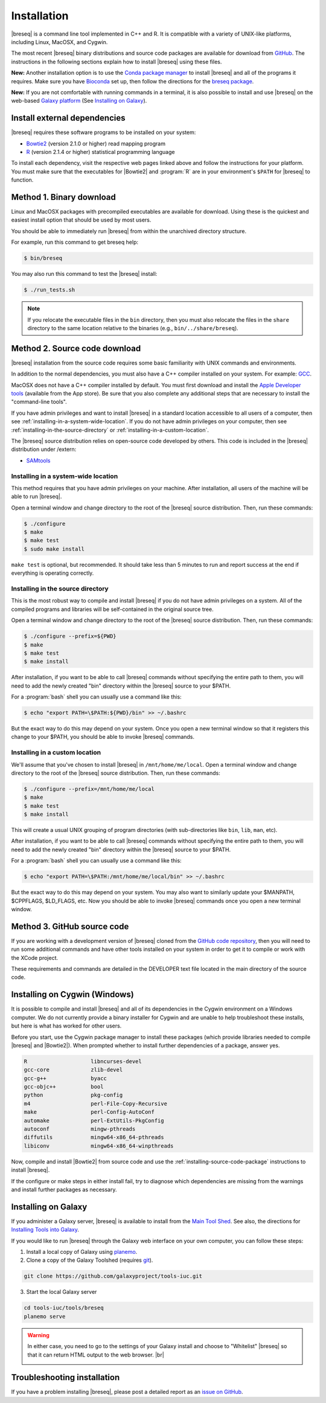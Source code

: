 Installation
==============

|breseq| is a command line tool implemented in C++ and R. It is compatible with a variety of UNIX-like platforms, including Linux, MacOSX, and Cygwin.

The most recent |breseq| binary distributions and source code packages are available for download from `GitHub <https://github.com/barricklab/breseq/releases>`_.
The instructions in the following sections explain how to install |breseq| using these files.

.. image:: https://img.shields.io/badge/install%20with-bioconda-brightgreen.svg?style=flat
   :target: http://bioconda.github.io/recipes/breseq/README.html

**New:** Another installation option is to use the `Conda package manager <https://docs.conda.io/en/latest/>`_ to install |breseq| and all of the programs it requires. Make sure you have
`Bioconda <https://bioconda.github.io/user/install.html>`_ set up, then follow the directions for the `breseq package <http://bioconda.github.io/recipes/breseq/README.html>`_.


.. image:: images/galaxy.png
   :target: https://usegalaxy.org

**New:** If you are not comfortable with running commands in a terminal, it is also possible to install and use |breseq| on the web-based `Galaxy platform <https://usegalaxy.org>`_ (See `Installing on Galaxy`_).

Install external dependencies
++++++++++++++++++++++++++++++

|breseq| requires these software programs to be installed on your system:

* `Bowtie2 <http://bowtie-bio.sourceforge.net/bowtie2>`_ (version 2.1.0 or higher) read mapping program
* `R <http://www.r-project.org>`_ (version 2.1.4 or higher) statistical programming language

To install each dependency, visit the respective web pages linked above and follow the instructions for your platform. You must make sure that the executables for |Bowtie2| and :program:`R` are in your environment's ``$PATH`` for |breseq| to function.

Method 1. Binary download
+++++++++++++++++++++++++++++

Linux and MacOSX packages with precompiled executables are available for download. Using these is the quickest and easiest install option that should be used by most users.

You should be able to immediately run |breseq| from within the unarchived directory structure.

For example, run this command to get breseq help:

.. code-block:: bash

   $ bin/breseq

You may also run this command to test the |breseq| install:

.. code-block:: bash

   $ ./run_tests.sh

.. NOTE::
   If you relocate the executable files in the ``bin`` directory, then you must also relocate the files in the ``share`` directory to the same location relative to the binaries (e.g., ``bin/../share/breseq``).

.. _installing-source-code-package:

Method 2. Source code download
++++++++++++++++++++++++++++++

|breseq| installation from the source code requires some basic familiarity with UNIX commands and environments.

In addition to the normal dependencies, you must also have a C++ compiler installed on your system. For example: `GCC <http://gcc.gnu.org>`_.

MacOSX does not have a C++ compiler installed by default. You must first download and install the `Apple Developer tools <http://developer.apple.com/tools/>`_ (available from the App store). Be sure that you also complete any additional steps that are necessary to install the "command-line tools".

If you have admin privileges and want to install |breseq| in a standard location accessible to all users of a computer, then see :ref:`installing-in-a-system-wide-location`. If you do not have admin privileges on your computer, then see :ref:`installing-in-the-source-directory` or :ref:`installing-in-a-custom-location`.

The |breseq| source distribution relies on open-source code developed by others. This code is included in the |breseq| distribution under /extern:

* `SAMtools <http://samtools.sourceforge.net>`_

.. _installing-in-a-system-wide-location:

Installing in a system-wide location
************************************

This method requires that you have admin privileges on your machine. After installation, all users of the machine will be able to run |breseq|.

Open a terminal window and change directory to the root of the |breseq| source distribution. Then, run these commands:

.. code-block:: bash

   $ ./configure
   $ make
   $ make test
   $ sudo make install

``make test`` is optional, but recommended. It should take less than 5 minutes to run and report success at the end if everything is operating correctly.

.. _installing-in-the-source-directory:

Installing in the source directory
**********************************

This is the most robust way to compile and install |breseq| if you do not have admin privileges on a system. All of the compiled programs and libraries will be self-contained in the original source tree.

Open a terminal window and change directory to the root of the |breseq| source distribution. Then, run these commands:

.. code-block:: bash

   $ ./configure --prefix=${PWD}
   $ make
   $ make test
   $ make install

After installation, if you want to be able to call |breseq| commands without specifying the entire path to them, you will need to add the newly created "bin" directory within the |breseq| source to your $PATH.

For a :program:`bash` shell you can usually use a command like this:

.. code-block:: bash

   $ echo "export PATH=\$PATH:${PWD}/bin" >> ~/.bashrc

But the exact way to do this may depend on your system. Once you open a new terminal window so that it registers this change to your $PATH, you should be able to invoke |breseq| commands.

.. _installing-in-a-custom-location:

Installing in a custom location
*******************************

We'll assume that you've chosen to install |breseq| in ``/mnt/home/me/local``. Open a terminal window and change directory to the root of the |breseq| source distribution. Then, run these commands:

.. code-block:: bash

   $ ./configure --prefix=/mnt/home/me/local
   $ make
   $ make test
   $ make install

This will create a usual UNIX grouping of program directories (with sub-directories like ``bin``, ``lib``, ``man``, etc).

After installation, if you want to be able to call |breseq| commands without specifying the entire path to them, you will need to add the newly created "bin" directory within the |breseq| source to your $PATH.

For a :program:`bash` shell you can usually use a command like this:

.. code-block:: bash

   $ echo "export PATH=\$PATH:/mnt/home/me/local/bin" >> ~/.bashrc

But the exact way to do this may depend on your system. You may also want to similarly update your $MANPATH, $CPPFLAGS, $LD_FLAGS, etc. Now you should be able to invoke |breseq| commands once you open a new terminal window.

Method 3. GitHub source code
+++++++++++++++++++++++++++++++++

If you are working with a development version of |breseq| cloned from the `GitHub code repository <https://github.com/barricklab/breseq>`_, then you will need to run some additional commands and have other tools installed on your system in order to get it to compile or work with the XCode project.

These requirements and commands are detailed in the DEVELOPER text file located in the main directory of the source code.

Installing on Cygwin (Windows)
+++++++++++++++++++++++++++++++++

It is possible to compile and install |breseq| and all of its dependencies in the Cygwin environment on a Windows computer. We do not currently provide a binary installer for Cygwin and are unable to help troubleshoot these installs, but here is what has worked for other users.

Before you start, use the Cygwin package manager to install these packages (which provide libraries needed to compile |breseq| and |Bowtie2|). When prompted whether to install further dependencies of a package, answer yes.

.. code-block:: bash

   R                    libncurses-devel
   gcc-core             zlib-devel
   gcc-g++              byacc
   gcc-objc++           bool
   python               pkg-config
   m4                   perl-File-Copy-Recursive
   make                 perl-Config-AutoConf
   automake             perl-ExtUtils-PkgConfig
   autoconf             mingw-pthreads
   diffutils            mingw64-x86_64-pthreads
   libiconv             mingw64-x86_64-winpthreads

Now, compile and install |Bowtie2| from source code and use the :ref:`installing-source-code-package` instructions to install |breseq|.

If the configure or make steps in either install fail, try to diagnose which dependencies are missing from the warnings and install further packages as necessary.

Installing on Galaxy
+++++++++++++++++++++++++++++++++

If you administer a Galaxy server, |breseq| is available to install from the `Main Tool Shed <https://toolshed.g2.bx.psu.edu/>`_. See also, the directions for `Installing Tools into Galaxy <https://galaxyproject.org/admin/tools/add-tool-from-toolshed-tutorial/>`_.

If you would like to run |breseq| through the Galaxy web interface on your own computer, you can follow these steps:

1. Install a local copy of Galaxy using `planemo <https://planemo.readthedocs.io/en/latest/installation.html>`_.

2. Clone a copy of the Galaxy Toolshed (requires `git <https://git-scm.com/>`_).

.. code-block:: bash

   git clone https://github.com/galaxyproject/tools-iuc.git

3. Start the local Galaxy server

.. code-block:: bash

   cd tools-iuc/tools/breseq
   planemo serve

.. |br| raw:: html

   <br />

.. warning::
   In either case, you need to go to the settings of your Galaxy install and choose to "Whitelist" |breseq| so that it can return HTML output to the web browser. |br|

   .. image:: images/galaxy_select_whitelist.png
      :width: 300
      :target: _images/galaxy_select_whitelist.png

   .. image:: images/galaxy_select_breseq.png
      :width: 300
      :target: _images/galaxy_select_breseq.png

Troubleshooting installation
+++++++++++++++++++++++++++++++++
If you have a problem installing |breseq|, please post a detailed report as an `issue on GitHub <https://github.com/barricklab/breseq/issues>`_.
